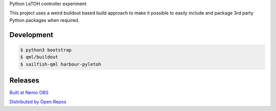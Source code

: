 Python LeTOH controller experiment

This project uses a weird buildout based build approach to make it possible
to easily include and package 3rd party Python packages when required.


Development
-----------

.. code:: bash

   $ python3 bootstrap
   $ qml/buildout
   $ sailfish-qml harbour-pyletoh


Releases
--------

`Built at Nemo OBS`__

__ https://build.merproject.org/package/show/home:datakurre/harbour-pyletoh

`Distributed by Open Repos`__

__ https://openrepos.net/content/datakurre/harbour-pyletoh





